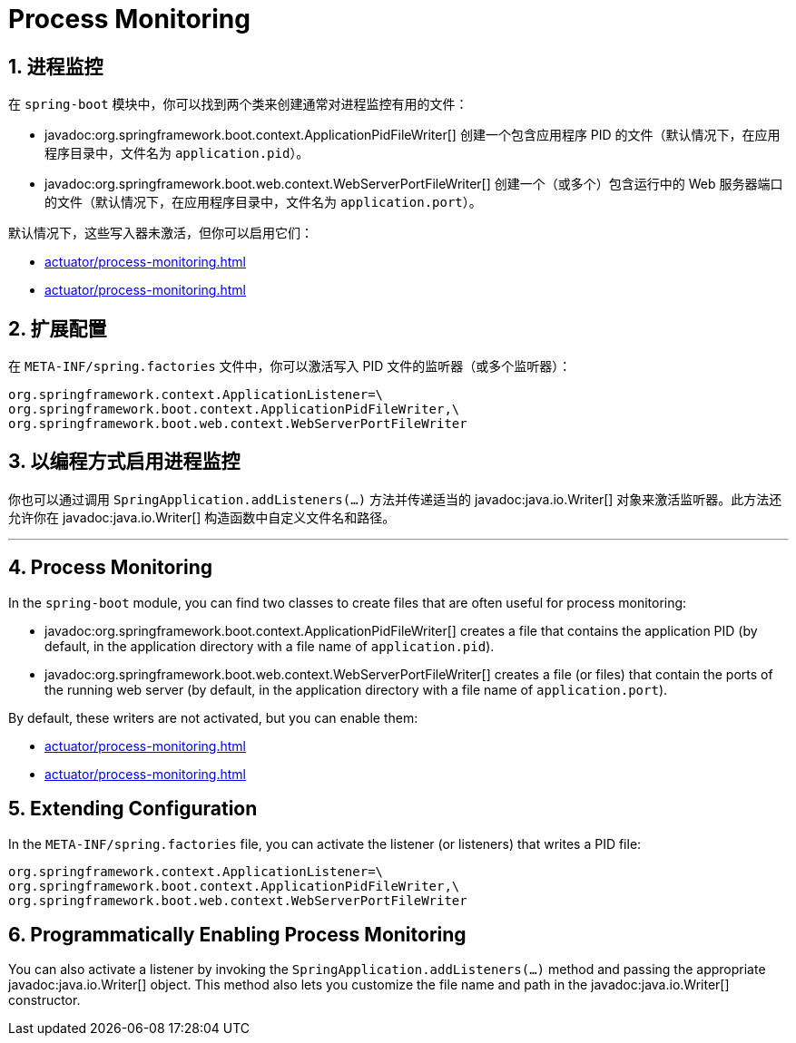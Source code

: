 = Process Monitoring
:encoding: utf-8
:numbered:

[[actuator.process-monitoring]]
== 进程监控
在 `spring-boot` 模块中，你可以找到两个类来创建通常对进程监控有用的文件：

* javadoc:org.springframework.boot.context.ApplicationPidFileWriter[] 创建一个包含应用程序 PID 的文件（默认情况下，在应用程序目录中，文件名为 `application.pid`）。
* javadoc:org.springframework.boot.web.context.WebServerPortFileWriter[] 创建一个（或多个）包含运行中的 Web 服务器端口的文件（默认情况下，在应用程序目录中，文件名为 `application.port`）。

默认情况下，这些写入器未激活，但你可以启用它们：

* xref:actuator/process-monitoring.adoc#actuator.process-monitoring.configuration[]
* xref:actuator/process-monitoring.adoc#actuator.process-monitoring.programmatically[]

[[actuator.process-monitoring.configuration]]
== 扩展配置
在 `META-INF/spring.factories` 文件中，你可以激活写入 PID 文件的监听器（或多个监听器）：

[source]
----
org.springframework.context.ApplicationListener=\
org.springframework.boot.context.ApplicationPidFileWriter,\
org.springframework.boot.web.context.WebServerPortFileWriter
----

[[actuator.process-monitoring.programmatically]]
== 以编程方式启用进程监控
你也可以通过调用 `SpringApplication.addListeners(...)` 方法并传递适当的 javadoc:java.io.Writer[] 对象来激活监听器。此方法还允许你在 javadoc:java.io.Writer[] 构造函数中自定义文件名和路径。

'''
[[actuator.process-monitoring]]
== Process Monitoring
In the `spring-boot` module, you can find two classes to create files that are often useful for process monitoring:

* javadoc:org.springframework.boot.context.ApplicationPidFileWriter[] creates a file that contains the application PID (by default, in the application directory with a file name of `application.pid`).
* javadoc:org.springframework.boot.web.context.WebServerPortFileWriter[] creates a file (or files) that contain the ports of the running web server (by default, in the application directory with a file name of `application.port`).

By default, these writers are not activated, but you can enable them:

* xref:actuator/process-monitoring.adoc#actuator.process-monitoring.configuration[]
* xref:actuator/process-monitoring.adoc#actuator.process-monitoring.programmatically[]

[[actuator.process-monitoring.configuration]]
== Extending Configuration
In the `META-INF/spring.factories` file, you can activate the listener (or listeners) that writes a PID file:

[source]
----
org.springframework.context.ApplicationListener=\
org.springframework.boot.context.ApplicationPidFileWriter,\
org.springframework.boot.web.context.WebServerPortFileWriter
----

[[actuator.process-monitoring.programmatically]]
== Programmatically Enabling Process Monitoring
You can also activate a listener by invoking the `SpringApplication.addListeners(...)` method and passing the appropriate javadoc:java.io.Writer[] object.
This method also lets you customize the file name and path in the javadoc:java.io.Writer[] constructor.

